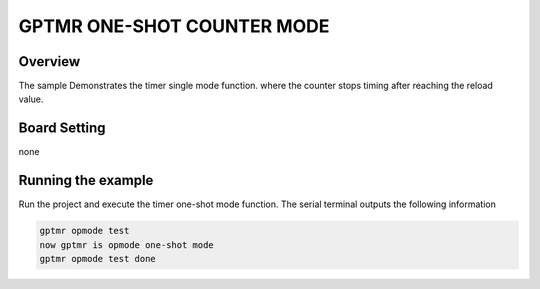 .. _gptmr_one_shot_counter_mode:

GPTMR ONE-SHOT COUNTER MODE
======================================================

Overview
--------

The sample Demonstrates the timer single mode function. where the counter stops timing after reaching the reload value.

Board Setting
-------------

none

Running the example
-------------------

Run the project and execute the timer one-shot mode function. The serial terminal outputs the following information


.. code-block:: console

   gptmr opmode test
   now gptmr is opmode one-shot mode
   gptmr opmode test done
